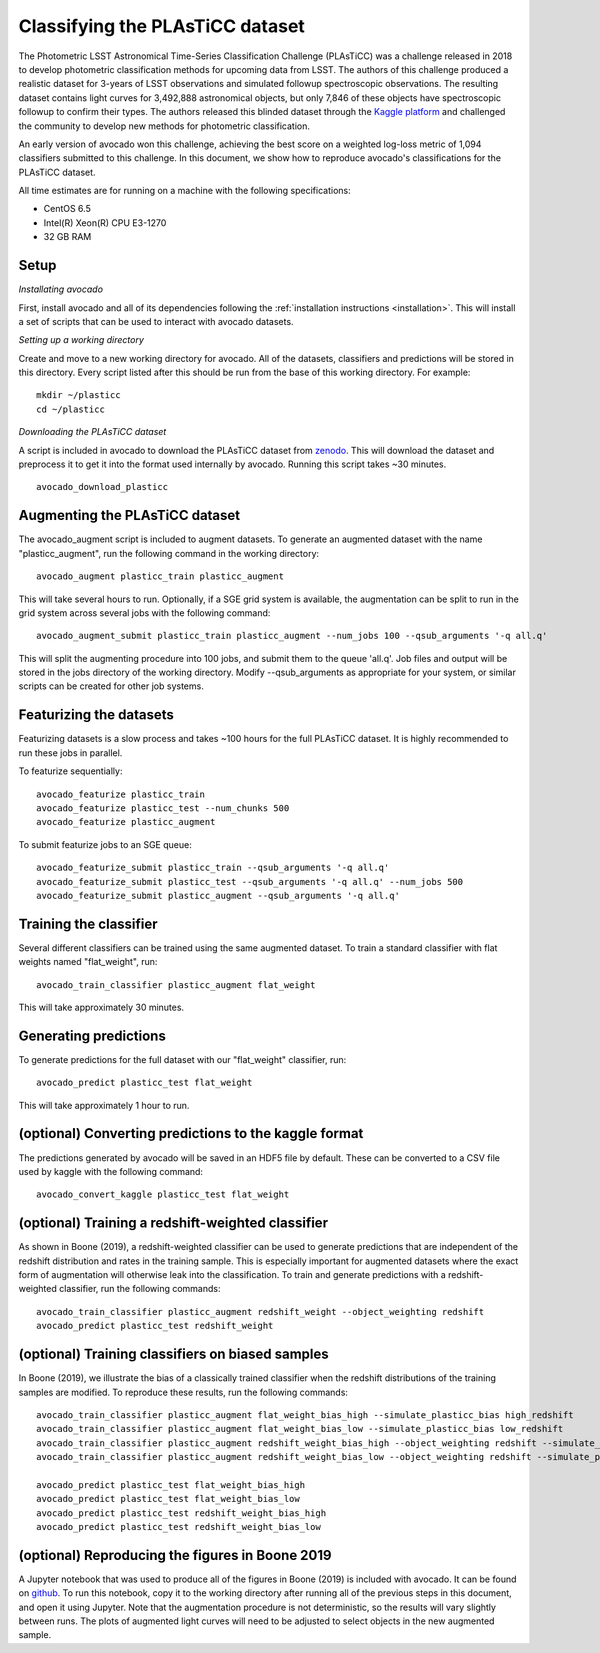 .. _plasticc:

********************************
Classifying the PLAsTiCC dataset
********************************

The Photometric LSST Astronomical Time-Series Classification Challenge
(PLAsTiCC) was a challenge released in 2018 to develop photometric
classification methods for upcoming data from LSST. The authors of this
challenge produced a realistic dataset for 3-years of LSST observations and
simulated followup spectroscopic observations. The resulting dataset contains
light curves for 3,492,888 astronomical objects, but only 7,846 of these
objects have spectroscopic followup to confirm their types. The authors
released this blinded dataset through the
`Kaggle platform <https://www.kaggle.com/c/PLAsTiCC-2018>`_
and challenged the community to develop new methods for photometric
classification.

An early version of avocado won this challenge, achieving the best score on a
weighted log-loss metric of 1,094 classifiers submitted to this challenge. In
this document, we show how to reproduce avocado's classifications for the
PLAsTiCC dataset.

All time estimates are for running on a machine with the following
specifications:

- CentOS 6.5
- Intel(R) Xeon(R) CPU E3-1270
- 32 GB RAM

Setup
=====

*Installating avocado*

First, install avocado and all of its dependencies following the
:ref:`installation instructions <installation>`. This will install a set of
scripts that can be used to interact with avocado datasets.

*Setting up a working directory*

Create and move to a new working directory for avocado. All of the datasets,
classifiers and predictions will be stored in this directory. Every script
listed after this should be run from the base of this working directory. For
example: ::

   mkdir ~/plasticc
   cd ~/plasticc

*Downloading the PLAsTiCC dataset*

A script is included in avocado to download the PLAsTiCC dataset from
`zenodo <https://zenodo.org/record/2539456>`_. This will download the dataset
and preprocess it to get it into the format used internally by avocado.
Running this script takes ~30 minutes. ::

   avocado_download_plasticc


Augmenting the PLAsTiCC dataset
===============================

The avocado_augment script is included to augment datasets. To generate an
augmented dataset with the name "plasticc_augment", run the following command
in the working directory: ::

   avocado_augment plasticc_train plasticc_augment

This will take several hours to run. Optionally, if a SGE grid system is
available, the augmentation can be split to run in the grid system across
several jobs with the following command: ::

   avocado_augment_submit plasticc_train plasticc_augment --num_jobs 100 --qsub_arguments '-q all.q'

This will split the augmenting procedure into 100 jobs, and submit them to the
queue 'all.q'. Job files and output will be stored in the jobs directory of the
working directory. Modify --qsub_arguments as appropriate for your system, or
similar scripts can be created for other job systems.


Featurizing the datasets
========================

Featurizing datasets is a slow process and takes ~100 hours for the full
PLAsTiCC dataset. It is highly recommended to run these jobs in parallel.

To featurize sequentially: ::

   avocado_featurize plasticc_train
   avocado_featurize plasticc_test --num_chunks 500
   avocado_featurize plasticc_augment

To submit featurize jobs to an SGE queue: ::
   
   avocado_featurize_submit plasticc_train --qsub_arguments '-q all.q'
   avocado_featurize_submit plasticc_test --qsub_arguments '-q all.q' --num_jobs 500
   avocado_featurize_submit plasticc_augment --qsub_arguments '-q all.q'


Training the classifier
=======================

Several different classifiers can be trained using the same augmented dataset.
To train a standard classifier with flat weights named "flat_weight", run: ::

   avocado_train_classifier plasticc_augment flat_weight

This will take approximately 30 minutes.


Generating predictions
======================

To generate predictions for the full dataset with our "flat_weight" classifier,
run: ::

   avocado_predict plasticc_test flat_weight

This will take approximately 1 hour to run.


(optional) Converting predictions to the kaggle format
======================================================

The predictions generated by avocado will be saved in an HDF5 file by default.
These can be converted to a CSV file used by kaggle with the following command:
::

   avocado_convert_kaggle plasticc_test flat_weight


(optional) Training a redshift-weighted classifier
==================================================

As shown in Boone (2019), a redshift-weighted classifier can be used to
generate predictions that are independent of the redshift distribution and
rates in the training sample. This is especially important for augmented
datasets where the exact form of augmentation will otherwise leak into the
classification. To train and generate predictions with a redshift-weighted
classifier, run the following commands: ::

   avocado_train_classifier plasticc_augment redshift_weight --object_weighting redshift
   avocado_predict plasticc_test redshift_weight


(optional) Training classifiers on biased samples
=================================================

In Boone (2019), we illustrate the bias of a classically trained
classifier when the redshift distributions of the training samples are
modified. To reproduce these results, run the following commands: ::

   avocado_train_classifier plasticc_augment flat_weight_bias_high --simulate_plasticc_bias high_redshift
   avocado_train_classifier plasticc_augment flat_weight_bias_low --simulate_plasticc_bias low_redshift
   avocado_train_classifier plasticc_augment redshift_weight_bias_high --object_weighting redshift --simulate_plasticc_bias high_redshift
   avocado_train_classifier plasticc_augment redshift_weight_bias_low --object_weighting redshift --simulate_plasticc_bias low_redshift

   avocado_predict plasticc_test flat_weight_bias_high
   avocado_predict plasticc_test flat_weight_bias_low
   avocado_predict plasticc_test redshift_weight_bias_high
   avocado_predict plasticc_test redshift_weight_bias_low


(optional) Reproducing the figures in Boone 2019
================================================

A Jupyter notebook that was used to produce all of the figures in Boone (2019)
is included with avocado. It can be found on
`github <https://github.com/kboone/avocado/blob/master/notebooks/avocado_paper_figures.ipynb>`_.
To run this notebook, copy it to the working directory after running all of the
previous steps in this document, and open it using Jupyter. Note that the
augmentation procedure is not deterministic, so the results will vary slightly
between runs. The plots of augmented light curves will need to be adjusted to
select objects in the new augmented sample.
